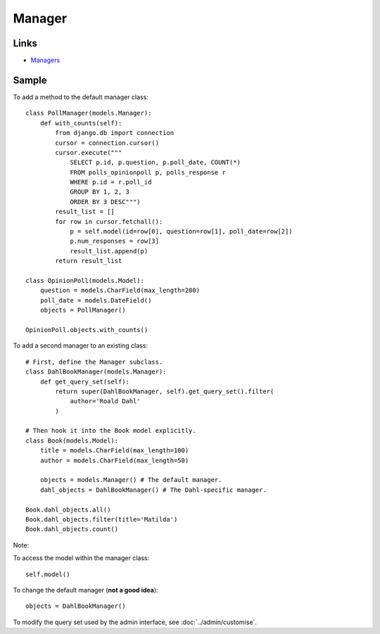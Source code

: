 Manager
*******

.. highlight:: python

Links
=====

- Managers_

Sample
======

To add a method to the default manager class:

::

  class PollManager(models.Manager):
      def with_counts(self):
          from django.db import connection
          cursor = connection.cursor()
          cursor.execute("""
              SELECT p.id, p.question, p.poll_date, COUNT(*)
              FROM polls_opinionpoll p, polls_response r
              WHERE p.id = r.poll_id
              GROUP BY 1, 2, 3
              ORDER BY 3 DESC""")
          result_list = []
          for row in cursor.fetchall():
              p = self.model(id=row[0], question=row[1], poll_date=row[2])
              p.num_responses = row[3]
              result_list.append(p)
          return result_list

  class OpinionPoll(models.Model):
      question = models.CharField(max_length=200)
      poll_date = models.DateField()
      objects = PollManager()

  OpinionPoll.objects.with_counts()

To add a second manager to an existing class:

::

  # First, define the Manager subclass.
  class DahlBookManager(models.Manager):
      def get_query_set(self):
          return super(DahlBookManager, self).get_query_set().filter(
              author='Roald Dahl'
          )

  # Then hook it into the Book model explicitly.
  class Book(models.Model):
      title = models.CharField(max_length=100)
      author = models.CharField(max_length=50)

      objects = models.Manager() # The default manager.
      dahl_objects = DahlBookManager() # The Dahl-specific manager.

  Book.dahl_objects.all()
  Book.dahl_objects.filter(title='Matilda')
  Book.dahl_objects.count()

Note:

To access the model within the manager class:

::

  self.model()

To change the default manager (**not a good idea**):

::

  objects = DahlBookManager()

To modify the query set used by the admin interface, see
:doc:`../admin/customise`.


.. _Managers: http://docs.djangoproject.com/en/1.2/topics/db/managers/
